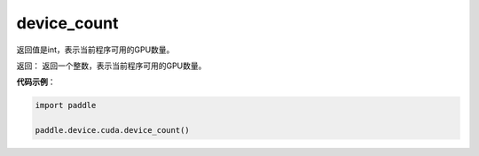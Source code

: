 .. _cn_api_device_cuda_device_count:

device_count
-------------------------------

.. py:function:: paddle.device.cuda.device_count()

返回值是int，表示当前程序可用的GPU数量。

返回： 返回一个整数，表示当前程序可用的GPU数量。


**代码示例**：

.. code-block:: python
           
    import paddle
    
    paddle.device.cuda.device_count()
